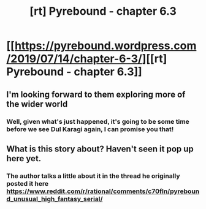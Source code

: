 #+TITLE: [rt] Pyrebound - chapter 6.3

* [[https://pyrebound.wordpress.com/2019/07/14/chapter-6-3/][[rt] Pyrebound - chapter 6.3]]
:PROPERTIES:
:Author: TOMDM
:Score: 27
:DateUnix: 1563153515.0
:DateShort: 2019-Jul-15
:END:

** I'm looking forward to them exploring more of the wider world
:PROPERTIES:
:Author: CorneliusPhi
:Score: 2
:DateUnix: 1563315240.0
:DateShort: 2019-Jul-17
:END:

*** Well, given what's just happened, it's going to be some time before we see Dul Karagi again, I can promise you that!
:PROPERTIES:
:Author: RedSheepCole
:Score: 1
:DateUnix: 1563328136.0
:DateShort: 2019-Jul-17
:END:


** What is this story about? Haven't seen it pop up here yet.
:PROPERTIES:
:Author: Dent7777
:Score: 1
:DateUnix: 1563476660.0
:DateShort: 2019-Jul-18
:END:

*** The author talks a little about it in the thread he originally posted it here [[https://www.reddit.com/r/rational/comments/c70fln/pyrebound_unusual_high_fantasy_serial/]]
:PROPERTIES:
:Author: TOMDM
:Score: 1
:DateUnix: 1563489152.0
:DateShort: 2019-Jul-19
:END:
